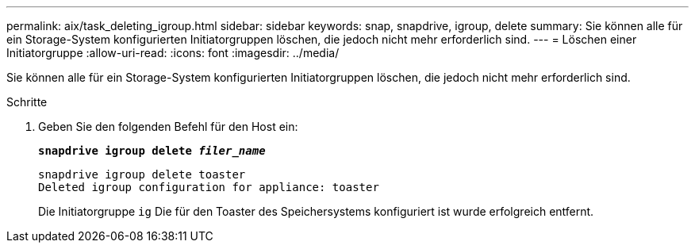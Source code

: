 ---
permalink: aix/task_deleting_igroup.html 
sidebar: sidebar 
keywords: snap, snapdrive, igroup, delete 
summary: Sie können alle für ein Storage-System konfigurierten Initiatorgruppen löschen, die jedoch nicht mehr erforderlich sind. 
---
= Löschen einer Initiatorgruppe
:allow-uri-read: 
:icons: font
:imagesdir: ../media/


[role="lead"]
Sie können alle für ein Storage-System konfigurierten Initiatorgruppen löschen, die jedoch nicht mehr erforderlich sind.

.Schritte
. Geben Sie den folgenden Befehl für den Host ein:
+
`*snapdrive igroup delete _filer_name_*`

+
[listing]
----
snapdrive igroup delete toaster
Deleted igroup configuration for appliance: toaster
----
+
Die Initiatorgruppe `ig` Die für den Toaster des Speichersystems konfiguriert ist wurde erfolgreich entfernt.


